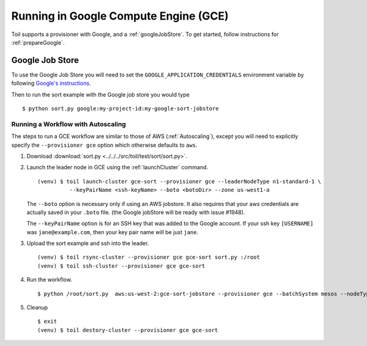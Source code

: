 .. _runningGCE:

Running in Google Compute Engine (GCE)
======================================

Toil supports a provisioner with Google, and a :ref:`googleJobStore`. To get started, follow instructions
for :ref:`prepareGoogle`.

.. _googleJobStore:

Google Job Store
----------------

To use the Google Job Store you will need to set the
``GOOGLE_APPLICATION_CREDENTIALS`` environment variable by following `Google's instructions`_.

Then to run the sort example with the Google job store you would type ::

    $ python sort.py google:my-project-id:my-google-sort-jobstore

Running a Workflow with Autoscaling
^^^^^^^^^^^^^^^^^^^^^^^^^^^^^^^^^^^

The steps to run a GCE workflow are similar to those of AWS (:ref:`Autoscaling`), except you will
need to explicitly specify the ``--provisioner gce`` option which otherwise defaults to ``aws``.

#. Download :download:`sort.py <../../../src/toil/test/sort/sort.py>`.

#. Launch the leader node in GCE using the :ref:`launchCluster` command. ::

    (venv) $ toil launch-cluster gce-sort --provisioner gce --leaderNodeType n1-standard-1 \
              --keyPairName <ssh-keyName> --boto <botoDir> --zone us-west1-a

   The ``--boto`` option is necessary only if using an AWS jobstore. It also requires that your aws credentials
   are actually saved in your ``.boto`` file.
   (the Google jobStore will be ready with issue #1948).

   The ``--keyPairName`` option is for an SSH key that was added to the Google account. If your ssh
   key ``[USERNAME]`` was ``jane@example.com``, then your key pair name will be just ``jane``.

#. Upload the sort example and ssh into the leader. ::

    (venv) $ toil rsync-cluster --provisioner gce gce-sort sort.py :/root
    (venv) $ toil ssh-cluster --provisioner gce gce-sort

#. Run the workflow. ::

    $ python /root/sort.py  aws:us-west-2:gce-sort-jobstore --provisioner gce --batchSystem mesos --nodeTypes n1-standard-2 --maxNodes 2

#. Cleanup ::

    $ exit
    (venv) $ toil destory-cluster --provisioner gce gce-sort

.. _Google's Instructions: https://cloud.google.com/docs/authentication/getting-started


